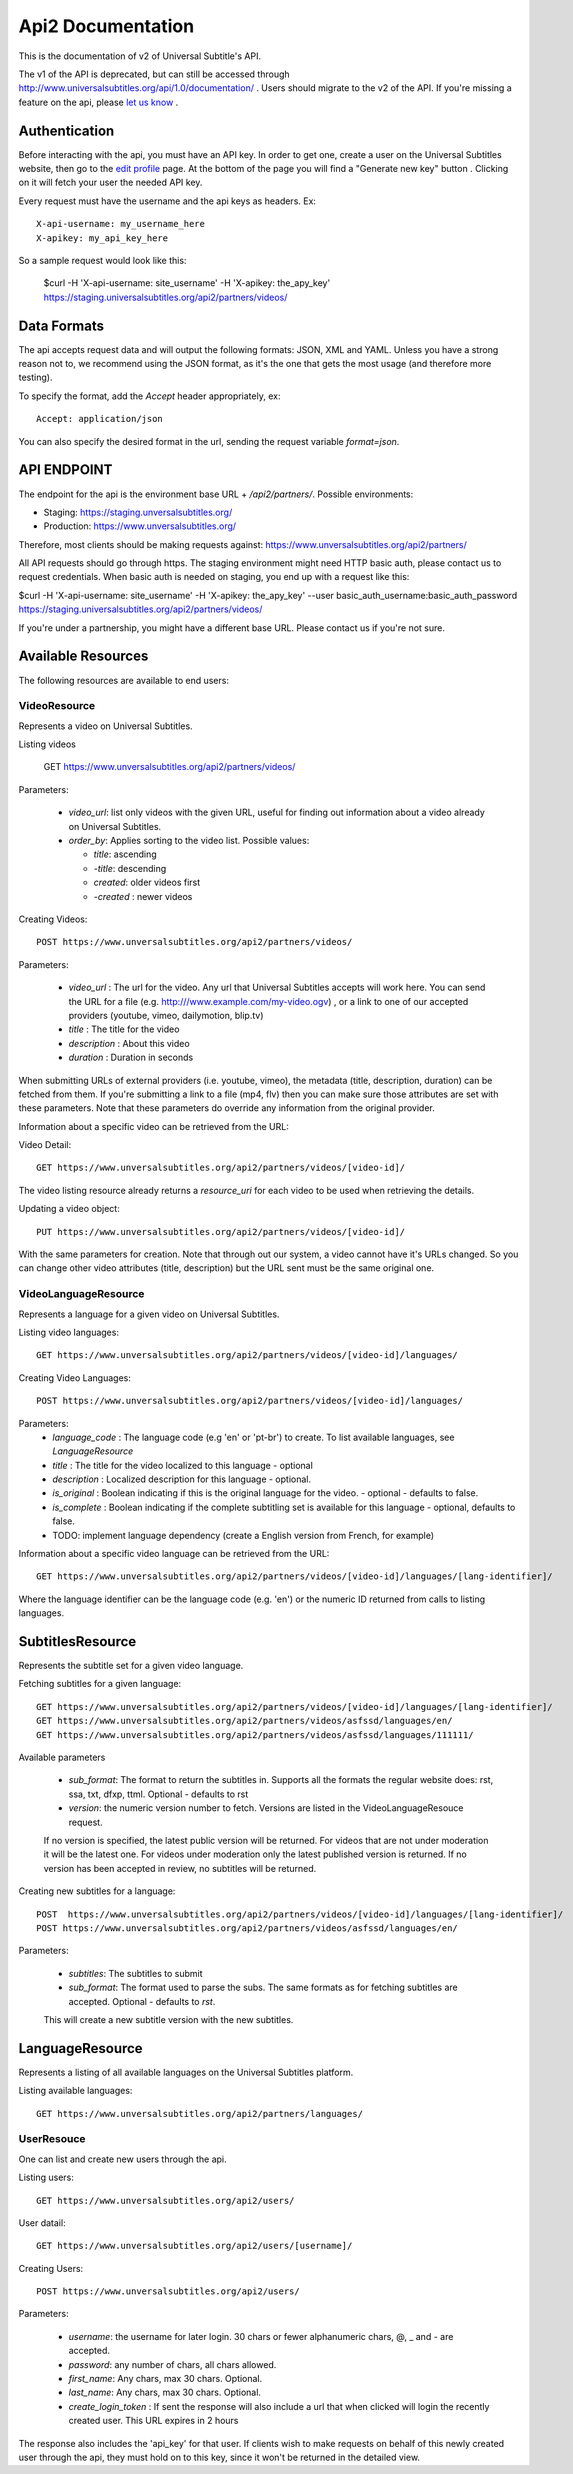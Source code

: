 ==================
Api2 Documentation
==================

This is the documentation of v2 of Universal Subtitle's API. 

The v1 of the API is deprecated, but can still be accessed through http://www.universalsubtitles.org/api/1.0/documentation/ . Users should migrate to the v2 of the API. If you're missing a feature on the api, please `let us know <https://universalsubtitles.tenderapp.com/>`_ .


Authentication
===============
Before interacting with the api, you must have an API key. In order to get one, create a user on the Universal Subtitles website, then go to the `edit profile <http://www.universalsubtitles.org/en/profiles/edit/>`_ page. At the bottom of the page you will find a "Generate new key" button . Clicking on it will fetch your user the needed API key.

Every request must have the username and the api keys as headers. Ex::
   
   X-api-username: my_username_here
   X-apikey: my_api_key_here

So a sample request would look like this:

 
    $curl  -H 'X-api-username: site_username' -H 'X-apikey: the_apy_key'  https://staging.universalsubtitles.org/api2/partners/videos/

Data Formats
=============
The api accepts request data and will output the following formats: JSON, XML and YAML. Unless you have a strong reason not to, we recommend using the JSON format, as it's the one that gets the most usage (and therefore more testing).

To specify the format, add the `Accept` header appropriately, ex::

    Accept: application/json

You can also specify the desired format in the url, sending the request variable `format=json`.

API ENDPOINT
=============

The endpoint for the api is the environment base URL +  `/api2/partners/`. Possible environments:

* Staging: https://staging.unversalsubtitles.org/ 
* Production: https://www.unversalsubtitles.org/

Therefore, most clients should be making requests against:
https://www.unversalsubtitles.org/api2/partners/

All API requests should go through https. The staging environment might need HTTP basic auth, please contact us to request credentials.  
When basic auth is needed on staging, you end up with a request like this:

$curl  -H 'X-api-username: site_username' -H 'X-apikey: the_apy_key' --user basic_auth_username:basic_auth_password https://staging.universalsubtitles.org/api2/partners/videos/

If you're under a partnership, you might have a different base URL. Please contact us if you're not sure.

Available Resources
===================

The following resources are available to end users:

VideoResource
-------------

Represents a video on Universal Subtitles.

Listing videos

    GET https://www.unversalsubtitles.org/api2/partners/videos/

Parameters:
   
  * `video_url`: list only videos with the given URL, useful for finding out information about a video already on Universal Subtitles.
  * `order_by`: Applies sorting to the video list. Possible values:

    * `title`: ascending
    * `-title`: descending
    * `created`: older videos first
    * `-created` : newer videos
          
Creating Videos::
  
  POST https://www.unversalsubtitles.org/api2/partners/videos/
   
Parameters:
  
  * `video_url` : The url for the video. Any url that Universal Subtitles accepts will work here. You can send the URL for a file (e.g. http:///www.example.com/my-video.ogv) , or a link to one of our accepted providers (youtube, vimeo, dailymotion, blip.tv)
  * `title` : The title for the video
  * `description` : About this video
  * `duration` : Duration in seconds
  
When submitting URLs of external providers (i.e. youtube, vimeo), the metadata (title, description, duration) can be fetched from them. If you're submitting a link to a file (mp4, flv) then you can make sure those attributes are set with these parameters. Note that these parameters do override any information from the original provider.
       
Information about a specific video can be retrieved from the URL::

Video Detail::

  GET https://www.unversalsubtitles.org/api2/partners/videos/[video-id]/

The video listing resource already returns a `resource_uri` for each video to be used when retrieving the details.

Updating a video object::

   PUT https://www.unversalsubtitles.org/api2/partners/videos/[video-id]/

With the same parameters for creation. Note that through out our system, a video cannot have it's URLs changed. So you can change other video attributes (title, description) but the URL sent must be the same original one.

VideoLanguageResource
---------------------
Represents a language for a given video on Universal Subtitles.

Listing video languages::

      GET https://www.unversalsubtitles.org/api2/partners/videos/[video-id]/languages/

Creating Video Languages::

     POST https://www.unversalsubtitles.org/api2/partners/videos/[video-id]/languages/
   
Parameters:
  * `language_code` : The language code (e.g 'en' or 'pt-br') to create. To list available languages, see `LanguageResource`
  * `title` : The title for the video localized to this language - optional
  * `description` : Localized description for this language - optional.
  * `is_original` : Boolean indicating if this is the original language for the video. - optional - defaults to false.
  * `is_complete` : Boolean indicating if the complete subtitling set is available for this language - optional, defaults to false.
  * TODO: implement language dependency (create a English version from French, for example)
       
Information about a specific video language can be retrieved from the URL::

   GET https://www.unversalsubtitles.org/api2/partners/videos/[video-id]/languages/[lang-identifier]/

Where the language identifier can be the language code (e.g. 'en') or the numeric ID returned from calls to listing languages.

SubtitlesResource
=================
Represents the subtitle set for a given video language.

Fetching subtitles for a given language::
    
   GET https://www.unversalsubtitles.org/api2/partners/videos/[video-id]/languages/[lang-identifier]/
   GET https://www.unversalsubtitles.org/api2/partners/videos/asfssd/languages/en/
   GET https://www.unversalsubtitles.org/api2/partners/videos/asfssd/languages/111111/
   
Available parameters
   
   * `sub_format`: The format to return the subtitles in. Supports all the formats the regular website does: rst, ssa, txt, dfxp, ttml. Optional - defaults to rst
   * `version`: the numeric version number to fetch.  Versions are listed in the VideoLanguageResouce request. 
       
   If no version is specified, the latest public version will be returned. For videos that are not under moderation it will be the latest one. For videos under moderation only the latest published version is returned. If no version has been accepted in review, no subtitles will be returned.    
   
Creating new subtitles for a language::

   POST  https://www.unversalsubtitles.org/api2/partners/videos/[video-id]/languages/[lang-identifier]/
   POST https://www.unversalsubtitles.org/api2/partners/videos/asfssd/languages/en/
    
Parameters:
     
   * `subtitles`: The subtitles to submit
   * `sub_format`: The format used to parse the subs. The same formats as for fetching subtitles are accepted. Optional - defaults to `rst`.
        
   This will create a new subtitle version with the new subtitles.


LanguageResource
================
Represents a listing of all available languages on the Universal Subtitles platform.

Listing available languages::

   GET https://www.unversalsubtitles.org/api2/partners/languages/

UserResouce
------------

One can list and create new users through the api.

Listing users::

    GET https://www.unversalsubtitles.org/api2/users/

User datail::

    GET https://www.unversalsubtitles.org/api2/users/[username]/
    
Creating Users::

    POST https://www.unversalsubtitles.org/api2/users/

Parameters:

  * `username`: the username for later login.  30 chars or fewer alphanumeric chars, @, _ and - are accepted.
  * `password`: any number of chars, all chars allowed.
  * `first_name`: Any chars, max 30 chars. Optional. 
  * `last_name`: Any chars, max 30 chars. Optional. 
  * `create_login_token` : If sent the response will also include a url that when clicked will login the recently created user. This URL expires in 2 hours
  
The response also includes the 'api_key' for that user. If clients wish to make requests on behalf of this newly created user through the api, they must hold on to this key, since it won't be returned in the detailed view.  
